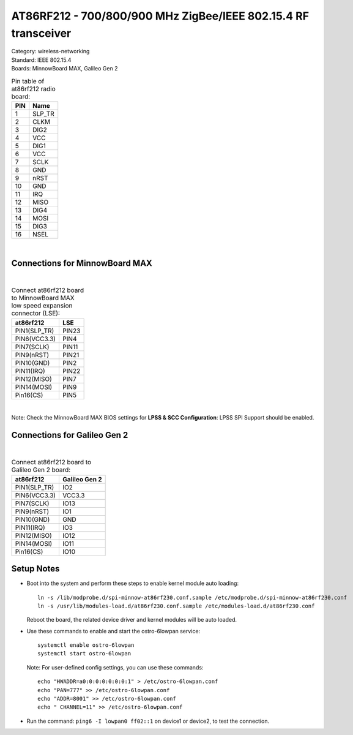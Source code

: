 .. _at86rf212:

AT86RF212 - 700/800/900 MHz ZigBee/IEEE 802.15.4 RF transceiver
###############################################################

| Category: wireless-networking
| Standard: IEEE 802.15.4
| Boards: MinnowBoard MAX, Galileo Gen 2


.. table:: Pin table of at86rf212 radio board:

    =====  ==========================
    PIN    Name
    =====  ==========================
    1    	SLP_TR
    2    	CLKM
    3    	DIG2
    4    	VCC
    5    	DIG1
    6    	VCC
    7    	SCLK
    8    	GND
    9    	nRST
    10    	GND
    11    	IRQ
    12    	MISO
    13    	DIG4
    14    	MOSI
    15		DIG3
    16		NSEL
    =====  ==========================

|

Connections for MinnowBoard MAX
================================

.. image:: _static/at86rf212-minnow.png
   :width: 350px
   :alt: AT86RF212 board with MinnowBoard MAX 

|

.. table:: Connect at86rf212 board to MinnowBoard MAX low speed expansion connector (LSE):

    ============  ==========================
    at86rf212 		LSE
    ============  ==========================
    PIN1(SLP_TR) 	PIN23
    PIN6(VCC3.3)	PIN4
    PIN7(SCLK)		PIN11
    PIN9(nRST)		PIN21
    PIN10(GND)		PIN2
    PIN11(IRQ)		PIN22
    PIN12(MISO)		PIN7
    PIN14(MOSI)		PIN9
    Pin16(CS)		PIN5
    ============  ==========================

|

Note: Check the MinnowBoard MAX BIOS settings for **LPSS & SCC Configuration**:  LPSS SPI Support 
should be enabled.


Connections for Galileo Gen 2
=============================

.. image:: _static/at86rf212-galileo.png
   :width: 350px
   :alt: AT86RF212 board with Galileo Gen2

|

.. table:: Connect at86rf212 board to Galileo Gen 2 board:

    ======================  ==========================
    at86rf212 			Galileo Gen 2
    ======================  ==========================
    PIN1(SLP_TR) 		IO2
    PIN6(VCC3.3)		VCC3.3
    PIN7(SCLK)			IO13
    PIN9(nRST)			IO1
    PIN10(GND)			GND
    PIN11(IRQ)			IO3
    PIN12(MISO)			IO12
    PIN14(MOSI)			IO11
    Pin16(CS)			IO10
    ======================  ==========================


Setup Notes
===========

* Boot into the system and perform these steps to enable kernel module auto loading::

     ln -s /lib/modprobe.d/spi-minnow-at86rf230.conf.sample /etc/modprobe.d/spi-minnow-at86rf230.conf
     ln -s /usr/lib/modules-load.d/at86rf230.conf.sample /etc/modules-load.d/at86rf230.conf

  Reboot the board, the related device driver and kernel modules will be auto loaded.

* Use these commands to enable and start the ostro-6lowpan service::

     systemctl enable ostro-6lowpan
     systemctl start ostro-6lowpan

  Note: For user-defined config settings, you can use these commands::

     echo "HWADDR=a0:0:0:0:0:0:0:1" > /etc/ostro-6lowpan.conf
     echo "PAN=777" >> /etc/ostro-6lowpan.conf
     echo "ADDR=8001" >> /etc/ostro-6lowpan.conf
     echo " CHANNEL=11" >> /etc/ostro-6lowpan.conf

* Run the command:  ``ping6 -I lowpan0 ff02::1`` on device1 or device2, to test the connection.
